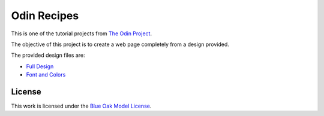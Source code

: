 ========================================================================
Odin Recipes
========================================================================

This is one of the tutorial projects from `The Odin Project`_.

The objective of this project is to create a web page completely from
a design provided.

The provided design files are:

* `Full Design`_
* `Font and Colors`_

.. _`The Odin Project`: https://www.theodinproject.com/
.. _`Full Design`: https://cdn.statically.io/gh/TheOdinProject/curriculum/81a5d553f4073e593d23a6ab00d50eef8620796d/foundations/html_css/project/imgs/01.png
.. _`Font and Colors`: https://cdn.statically.io/gh/TheOdinProject/curriculum/81a5d553f4073e593d23a6ab00d50eef8620796d/foundations/html_css/project/imgs/02.png


License
========================================================================

This work is licensed under the `Blue Oak Model License`__.

__ LICENSE.rst
